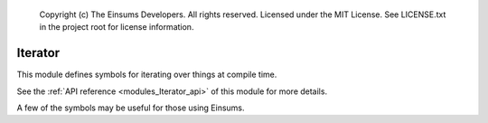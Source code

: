 
    Copyright (c) The Einsums Developers. All rights reserved.
    Licensed under the MIT License. See LICENSE.txt in the project root for license information.

.. _modules_Iterator:

========
Iterator
========

This module defines symbols for iterating over things at compile time.

See the :ref:`API reference <modules_Iterator_api>` of this module for more
details.

A few of the symbols may be useful for those using Einsums.

.. cpp:function:: template<auto n, typename F> constexpr void for_sequence(F f)

    This function expands as if it were a loop, but it does its evaluation at compile-time if possible.
    Functions should handle :code:`std::integral_constant`s as their inputs. The types of these constants
    will be the same as the type of :code:`n`. Here is an example of how one might use this.

    .. code::
        
        auto index_lists = std::make_tuple(Indices{index::i, index::j, index::k}, Indices{index::i, index::k, index::j});
        Tensor<double, 3> A = create_random_tensor("A", 10, 10, 10), B = create_random_tensor("B", 10, 10, 10);
        double C = 0;

        for_sequence<2>([&](auto n) { einsum(1.0, Indices{}, &C, 1.0,
            std::get<(size_t) n>(index_lists), A, Indices{index::i, index::j, index::k}, B); });

    This code will go through and compute the einsum with several different layouts of indices. Note that we need to cast the
    argument to the lambda to :code:`size_t` so that it can be consumed by :code:`std::get`.